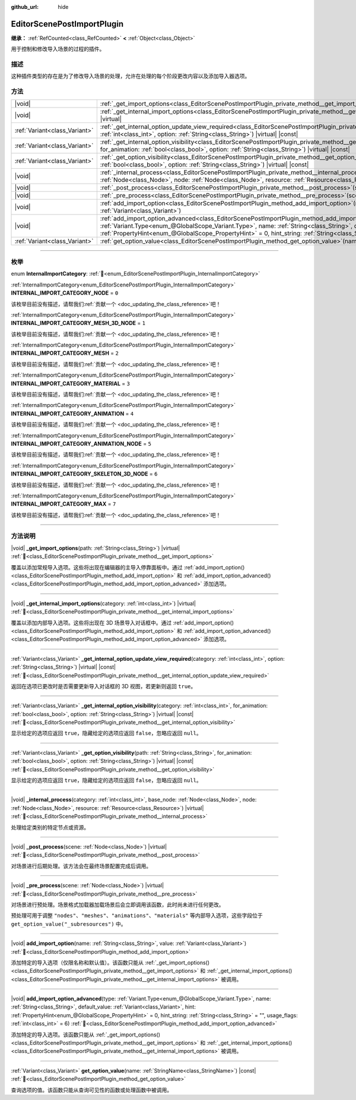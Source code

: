 :github_url: hide

.. DO NOT EDIT THIS FILE!!!
.. Generated automatically from Godot engine sources.
.. Generator: https://github.com/godotengine/godot/tree/4.4/doc/tools/make_rst.py.
.. XML source: https://github.com/godotengine/godot/tree/4.4/doc/classes/EditorScenePostImportPlugin.xml.

.. _class_EditorScenePostImportPlugin:

EditorScenePostImportPlugin
===========================

**继承：** :ref:`RefCounted<class_RefCounted>` **<** :ref:`Object<class_Object>`

用于控制和修改导入场景的过程的插件。

.. rst-class:: classref-introduction-group

描述
----

这种插件类型的存在是为了修改导入场景的处理，允许在处理的每个阶段更改内容以及添加导入器选项。

.. rst-class:: classref-reftable-group

方法
----

.. table::
   :widths: auto

   +-------------------------------+----------------------------------------------------------------------------------------------------------------------------------------------------------------------------------------------------------------------------------------------------------------------------------------------------------------------------------------------------------------------------------------------------------------------+
   | |void|                        | :ref:`_get_import_options<class_EditorScenePostImportPlugin_private_method__get_import_options>`\ (\ path\: :ref:`String<class_String>`\ ) |virtual|                                                                                                                                                                                                                                                                 |
   +-------------------------------+----------------------------------------------------------------------------------------------------------------------------------------------------------------------------------------------------------------------------------------------------------------------------------------------------------------------------------------------------------------------------------------------------------------------+
   | |void|                        | :ref:`_get_internal_import_options<class_EditorScenePostImportPlugin_private_method__get_internal_import_options>`\ (\ category\: :ref:`int<class_int>`\ ) |virtual|                                                                                                                                                                                                                                                 |
   +-------------------------------+----------------------------------------------------------------------------------------------------------------------------------------------------------------------------------------------------------------------------------------------------------------------------------------------------------------------------------------------------------------------------------------------------------------------+
   | :ref:`Variant<class_Variant>` | :ref:`_get_internal_option_update_view_required<class_EditorScenePostImportPlugin_private_method__get_internal_option_update_view_required>`\ (\ category\: :ref:`int<class_int>`, option\: :ref:`String<class_String>`\ ) |virtual| |const|                                                                                                                                                                         |
   +-------------------------------+----------------------------------------------------------------------------------------------------------------------------------------------------------------------------------------------------------------------------------------------------------------------------------------------------------------------------------------------------------------------------------------------------------------------+
   | :ref:`Variant<class_Variant>` | :ref:`_get_internal_option_visibility<class_EditorScenePostImportPlugin_private_method__get_internal_option_visibility>`\ (\ category\: :ref:`int<class_int>`, for_animation\: :ref:`bool<class_bool>`, option\: :ref:`String<class_String>`\ ) |virtual| |const|                                                                                                                                                    |
   +-------------------------------+----------------------------------------------------------------------------------------------------------------------------------------------------------------------------------------------------------------------------------------------------------------------------------------------------------------------------------------------------------------------------------------------------------------------+
   | :ref:`Variant<class_Variant>` | :ref:`_get_option_visibility<class_EditorScenePostImportPlugin_private_method__get_option_visibility>`\ (\ path\: :ref:`String<class_String>`, for_animation\: :ref:`bool<class_bool>`, option\: :ref:`String<class_String>`\ ) |virtual| |const|                                                                                                                                                                    |
   +-------------------------------+----------------------------------------------------------------------------------------------------------------------------------------------------------------------------------------------------------------------------------------------------------------------------------------------------------------------------------------------------------------------------------------------------------------------+
   | |void|                        | :ref:`_internal_process<class_EditorScenePostImportPlugin_private_method__internal_process>`\ (\ category\: :ref:`int<class_int>`, base_node\: :ref:`Node<class_Node>`, node\: :ref:`Node<class_Node>`, resource\: :ref:`Resource<class_Resource>`\ ) |virtual|                                                                                                                                                      |
   +-------------------------------+----------------------------------------------------------------------------------------------------------------------------------------------------------------------------------------------------------------------------------------------------------------------------------------------------------------------------------------------------------------------------------------------------------------------+
   | |void|                        | :ref:`_post_process<class_EditorScenePostImportPlugin_private_method__post_process>`\ (\ scene\: :ref:`Node<class_Node>`\ ) |virtual|                                                                                                                                                                                                                                                                                |
   +-------------------------------+----------------------------------------------------------------------------------------------------------------------------------------------------------------------------------------------------------------------------------------------------------------------------------------------------------------------------------------------------------------------------------------------------------------------+
   | |void|                        | :ref:`_pre_process<class_EditorScenePostImportPlugin_private_method__pre_process>`\ (\ scene\: :ref:`Node<class_Node>`\ ) |virtual|                                                                                                                                                                                                                                                                                  |
   +-------------------------------+----------------------------------------------------------------------------------------------------------------------------------------------------------------------------------------------------------------------------------------------------------------------------------------------------------------------------------------------------------------------------------------------------------------------+
   | |void|                        | :ref:`add_import_option<class_EditorScenePostImportPlugin_method_add_import_option>`\ (\ name\: :ref:`String<class_String>`, value\: :ref:`Variant<class_Variant>`\ )                                                                                                                                                                                                                                                |
   +-------------------------------+----------------------------------------------------------------------------------------------------------------------------------------------------------------------------------------------------------------------------------------------------------------------------------------------------------------------------------------------------------------------------------------------------------------------+
   | |void|                        | :ref:`add_import_option_advanced<class_EditorScenePostImportPlugin_method_add_import_option_advanced>`\ (\ type\: :ref:`Variant.Type<enum_@GlobalScope_Variant.Type>`, name\: :ref:`String<class_String>`, default_value\: :ref:`Variant<class_Variant>`, hint\: :ref:`PropertyHint<enum_@GlobalScope_PropertyHint>` = 0, hint_string\: :ref:`String<class_String>` = "", usage_flags\: :ref:`int<class_int>` = 6\ ) |
   +-------------------------------+----------------------------------------------------------------------------------------------------------------------------------------------------------------------------------------------------------------------------------------------------------------------------------------------------------------------------------------------------------------------------------------------------------------------+
   | :ref:`Variant<class_Variant>` | :ref:`get_option_value<class_EditorScenePostImportPlugin_method_get_option_value>`\ (\ name\: :ref:`StringName<class_StringName>`\ ) |const|                                                                                                                                                                                                                                                                         |
   +-------------------------------+----------------------------------------------------------------------------------------------------------------------------------------------------------------------------------------------------------------------------------------------------------------------------------------------------------------------------------------------------------------------------------------------------------------------+

.. rst-class:: classref-section-separator

----

.. rst-class:: classref-descriptions-group

枚举
----

.. _enum_EditorScenePostImportPlugin_InternalImportCategory:

.. rst-class:: classref-enumeration

enum **InternalImportCategory**: :ref:`🔗<enum_EditorScenePostImportPlugin_InternalImportCategory>`

.. _class_EditorScenePostImportPlugin_constant_INTERNAL_IMPORT_CATEGORY_NODE:

.. rst-class:: classref-enumeration-constant

:ref:`InternalImportCategory<enum_EditorScenePostImportPlugin_InternalImportCategory>` **INTERNAL_IMPORT_CATEGORY_NODE** = ``0``

.. container:: contribute

	该枚举目前没有描述，请帮我们\ :ref:`贡献一个 <doc_updating_the_class_reference>`\ 吧！



.. _class_EditorScenePostImportPlugin_constant_INTERNAL_IMPORT_CATEGORY_MESH_3D_NODE:

.. rst-class:: classref-enumeration-constant

:ref:`InternalImportCategory<enum_EditorScenePostImportPlugin_InternalImportCategory>` **INTERNAL_IMPORT_CATEGORY_MESH_3D_NODE** = ``1``

.. container:: contribute

	该枚举目前没有描述，请帮我们\ :ref:`贡献一个 <doc_updating_the_class_reference>`\ 吧！



.. _class_EditorScenePostImportPlugin_constant_INTERNAL_IMPORT_CATEGORY_MESH:

.. rst-class:: classref-enumeration-constant

:ref:`InternalImportCategory<enum_EditorScenePostImportPlugin_InternalImportCategory>` **INTERNAL_IMPORT_CATEGORY_MESH** = ``2``

.. container:: contribute

	该枚举目前没有描述，请帮我们\ :ref:`贡献一个 <doc_updating_the_class_reference>`\ 吧！



.. _class_EditorScenePostImportPlugin_constant_INTERNAL_IMPORT_CATEGORY_MATERIAL:

.. rst-class:: classref-enumeration-constant

:ref:`InternalImportCategory<enum_EditorScenePostImportPlugin_InternalImportCategory>` **INTERNAL_IMPORT_CATEGORY_MATERIAL** = ``3``

.. container:: contribute

	该枚举目前没有描述，请帮我们\ :ref:`贡献一个 <doc_updating_the_class_reference>`\ 吧！



.. _class_EditorScenePostImportPlugin_constant_INTERNAL_IMPORT_CATEGORY_ANIMATION:

.. rst-class:: classref-enumeration-constant

:ref:`InternalImportCategory<enum_EditorScenePostImportPlugin_InternalImportCategory>` **INTERNAL_IMPORT_CATEGORY_ANIMATION** = ``4``

.. container:: contribute

	该枚举目前没有描述，请帮我们\ :ref:`贡献一个 <doc_updating_the_class_reference>`\ 吧！



.. _class_EditorScenePostImportPlugin_constant_INTERNAL_IMPORT_CATEGORY_ANIMATION_NODE:

.. rst-class:: classref-enumeration-constant

:ref:`InternalImportCategory<enum_EditorScenePostImportPlugin_InternalImportCategory>` **INTERNAL_IMPORT_CATEGORY_ANIMATION_NODE** = ``5``

.. container:: contribute

	该枚举目前没有描述，请帮我们\ :ref:`贡献一个 <doc_updating_the_class_reference>`\ 吧！



.. _class_EditorScenePostImportPlugin_constant_INTERNAL_IMPORT_CATEGORY_SKELETON_3D_NODE:

.. rst-class:: classref-enumeration-constant

:ref:`InternalImportCategory<enum_EditorScenePostImportPlugin_InternalImportCategory>` **INTERNAL_IMPORT_CATEGORY_SKELETON_3D_NODE** = ``6``

.. container:: contribute

	该枚举目前没有描述，请帮我们\ :ref:`贡献一个 <doc_updating_the_class_reference>`\ 吧！



.. _class_EditorScenePostImportPlugin_constant_INTERNAL_IMPORT_CATEGORY_MAX:

.. rst-class:: classref-enumeration-constant

:ref:`InternalImportCategory<enum_EditorScenePostImportPlugin_InternalImportCategory>` **INTERNAL_IMPORT_CATEGORY_MAX** = ``7``

.. container:: contribute

	该枚举目前没有描述，请帮我们\ :ref:`贡献一个 <doc_updating_the_class_reference>`\ 吧！



.. rst-class:: classref-section-separator

----

.. rst-class:: classref-descriptions-group

方法说明
--------

.. _class_EditorScenePostImportPlugin_private_method__get_import_options:

.. rst-class:: classref-method

|void| **_get_import_options**\ (\ path\: :ref:`String<class_String>`\ ) |virtual| :ref:`🔗<class_EditorScenePostImportPlugin_private_method__get_import_options>`

覆盖以添加常规导入选项。这些将出现在编辑器的主导入停靠面板中。通过 :ref:`add_import_option()<class_EditorScenePostImportPlugin_method_add_import_option>` 和 :ref:`add_import_option_advanced()<class_EditorScenePostImportPlugin_method_add_import_option_advanced>` 添加选项。

.. rst-class:: classref-item-separator

----

.. _class_EditorScenePostImportPlugin_private_method__get_internal_import_options:

.. rst-class:: classref-method

|void| **_get_internal_import_options**\ (\ category\: :ref:`int<class_int>`\ ) |virtual| :ref:`🔗<class_EditorScenePostImportPlugin_private_method__get_internal_import_options>`

覆盖以添加内部导入选项。这些将出现在 3D 场景导入对话框中。通过 :ref:`add_import_option()<class_EditorScenePostImportPlugin_method_add_import_option>` 和 :ref:`add_import_option_advanced()<class_EditorScenePostImportPlugin_method_add_import_option_advanced>` 添加选项。

.. rst-class:: classref-item-separator

----

.. _class_EditorScenePostImportPlugin_private_method__get_internal_option_update_view_required:

.. rst-class:: classref-method

:ref:`Variant<class_Variant>` **_get_internal_option_update_view_required**\ (\ category\: :ref:`int<class_int>`, option\: :ref:`String<class_String>`\ ) |virtual| |const| :ref:`🔗<class_EditorScenePostImportPlugin_private_method__get_internal_option_update_view_required>`

返回在选项已更改时是否需要更新导入对话框的 3D 视图，若更新则返回 ``true``\ 。

.. rst-class:: classref-item-separator

----

.. _class_EditorScenePostImportPlugin_private_method__get_internal_option_visibility:

.. rst-class:: classref-method

:ref:`Variant<class_Variant>` **_get_internal_option_visibility**\ (\ category\: :ref:`int<class_int>`, for_animation\: :ref:`bool<class_bool>`, option\: :ref:`String<class_String>`\ ) |virtual| |const| :ref:`🔗<class_EditorScenePostImportPlugin_private_method__get_internal_option_visibility>`

显示给定的选项应返回 ``true``\ ，隐藏给定的选项应返回 ``false``\ ，忽略应返回 ``null``\ 。

.. rst-class:: classref-item-separator

----

.. _class_EditorScenePostImportPlugin_private_method__get_option_visibility:

.. rst-class:: classref-method

:ref:`Variant<class_Variant>` **_get_option_visibility**\ (\ path\: :ref:`String<class_String>`, for_animation\: :ref:`bool<class_bool>`, option\: :ref:`String<class_String>`\ ) |virtual| |const| :ref:`🔗<class_EditorScenePostImportPlugin_private_method__get_option_visibility>`

显示给定的选项应返回 ``true``\ ，隐藏给定的选项应返回 ``false``\ ，忽略应返回 ``null``\ 。

.. rst-class:: classref-item-separator

----

.. _class_EditorScenePostImportPlugin_private_method__internal_process:

.. rst-class:: classref-method

|void| **_internal_process**\ (\ category\: :ref:`int<class_int>`, base_node\: :ref:`Node<class_Node>`, node\: :ref:`Node<class_Node>`, resource\: :ref:`Resource<class_Resource>`\ ) |virtual| :ref:`🔗<class_EditorScenePostImportPlugin_private_method__internal_process>`

处理给定类别的特定节点或资源。

.. rst-class:: classref-item-separator

----

.. _class_EditorScenePostImportPlugin_private_method__post_process:

.. rst-class:: classref-method

|void| **_post_process**\ (\ scene\: :ref:`Node<class_Node>`\ ) |virtual| :ref:`🔗<class_EditorScenePostImportPlugin_private_method__post_process>`

对场景进行后期处理。该方法会在最终场景配置完成后调用。

.. rst-class:: classref-item-separator

----

.. _class_EditorScenePostImportPlugin_private_method__pre_process:

.. rst-class:: classref-method

|void| **_pre_process**\ (\ scene\: :ref:`Node<class_Node>`\ ) |virtual| :ref:`🔗<class_EditorScenePostImportPlugin_private_method__pre_process>`

对场景进行预处理。场景格式加载器加载场景后会立即调用该函数，此时尚未进行任何更改。

预处理可用于调整 ``"nodes"``\ 、\ ``"meshes"``\ 、\ ``"animations"``\ 、\ ``"materials"`` 等内部导入选项，这些字段位于 ``get_option_value("_subresources")`` 中。

.. rst-class:: classref-item-separator

----

.. _class_EditorScenePostImportPlugin_method_add_import_option:

.. rst-class:: classref-method

|void| **add_import_option**\ (\ name\: :ref:`String<class_String>`, value\: :ref:`Variant<class_Variant>`\ ) :ref:`🔗<class_EditorScenePostImportPlugin_method_add_import_option>`

添加特定的导入选项（仅限名称和默认值）。该函数只能从 :ref:`_get_import_options()<class_EditorScenePostImportPlugin_private_method__get_import_options>` 和 :ref:`_get_internal_import_options()<class_EditorScenePostImportPlugin_private_method__get_internal_import_options>` 被调用。

.. rst-class:: classref-item-separator

----

.. _class_EditorScenePostImportPlugin_method_add_import_option_advanced:

.. rst-class:: classref-method

|void| **add_import_option_advanced**\ (\ type\: :ref:`Variant.Type<enum_@GlobalScope_Variant.Type>`, name\: :ref:`String<class_String>`, default_value\: :ref:`Variant<class_Variant>`, hint\: :ref:`PropertyHint<enum_@GlobalScope_PropertyHint>` = 0, hint_string\: :ref:`String<class_String>` = "", usage_flags\: :ref:`int<class_int>` = 6\ ) :ref:`🔗<class_EditorScenePostImportPlugin_method_add_import_option_advanced>`

添加特定的导入选项。该函数只能从 :ref:`_get_import_options()<class_EditorScenePostImportPlugin_private_method__get_import_options>` 和 :ref:`_get_internal_import_options()<class_EditorScenePostImportPlugin_private_method__get_internal_import_options>` 被调用。

.. rst-class:: classref-item-separator

----

.. _class_EditorScenePostImportPlugin_method_get_option_value:

.. rst-class:: classref-method

:ref:`Variant<class_Variant>` **get_option_value**\ (\ name\: :ref:`StringName<class_StringName>`\ ) |const| :ref:`🔗<class_EditorScenePostImportPlugin_method_get_option_value>`

查询选项的值。该函数只能从查询可见性的函数或处理函数中被调用。

.. |virtual| replace:: :abbr:`virtual (本方法通常需要用户覆盖才能生效。)`
.. |const| replace:: :abbr:`const (本方法无副作用，不会修改该实例的任何成员变量。)`
.. |vararg| replace:: :abbr:`vararg (本方法除了能接受在此处描述的参数外，还能够继续接受任意数量的参数。)`
.. |constructor| replace:: :abbr:`constructor (本方法用于构造某个类型。)`
.. |static| replace:: :abbr:`static (调用本方法无需实例，可直接使用类名进行调用。)`
.. |operator| replace:: :abbr:`operator (本方法描述的是使用本类型作为左操作数的有效运算符。)`
.. |bitfield| replace:: :abbr:`BitField (这个值是由下列位标志构成位掩码的整数。)`
.. |void| replace:: :abbr:`void (无返回值。)`
